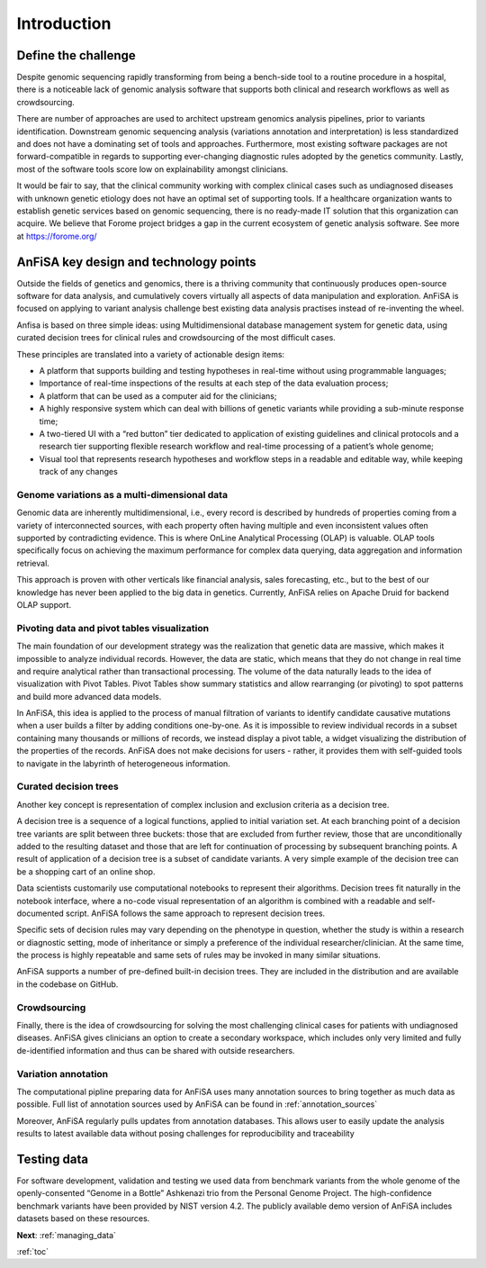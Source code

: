 .. _intro:

************
Introduction
************

Define the challenge
====================
Despite genomic sequencing rapidly transforming from being a bench-side tool to a routine procedure in a hospital,
there is a noticeable lack of genomic analysis software that supports both clinical and research workflows
as well as crowdsourcing.

There are number of approaches are used to architect upstream genomics analysis pipelines, prior to
variants identification.
Downstream genomic sequencing analysis (variations annotation and interpretation) is less standardized
and does not have a dominating set of tools and approaches.
Furthermore, most existing software packages are not forward-compatible in regards to
supporting ever-changing diagnostic rules adopted by the genetics community. Lastly, most of the software tools score
low on explainability amongst clinicians.

It would be fair to say, that the clinical community working with complex clinical cases
such as undiagnosed diseases with unknown genetic etiology does not have an optimal set of supporting tools.
If a healthcare organization wants to establish genetic services based on genomic sequencing,
there is no ready-made IT solution that this organization can acquire.
We believe that Forome project bridges a gap in the current ecosystem
of genetic analysis software. See more at https://forome.org/

AnFiSA key design and technology points
=======================================
Outside the fields of genetics and genomics, there is a thriving community
that continuously produces open-source software for data analysis, and cumulatively covers
virtually all aspects of data manipulation and exploration.
AnFiSA is focused on applying to variant analysis challenge best existing data analysis practises
instead of re-inventing the wheel.

Anfisa is based on three simple ideas: using Multidimensional database management system for genetic data,
using curated decision trees for clinical rules
and crowdsourcing of the most difficult cases.

These principles are translated into a variety of actionable design items:

* A platform that supports building and testing hypotheses in real-time without using programmable languages;
* Importance of real-time inspections of the results at each step of the data evaluation process;
* A platform that can be used as a computer aid for the clinicians;
* A highly responsive system which can deal with billions of genetic variants while providing a sub-minute response time;
* A two-tiered UI with a “red button” tier dedicated to application of existing guidelines and clinical protocols and a research tier supporting flexible research workflow and real-time processing of a patient’s whole genome;
* Visual tool that represents research hypotheses and workflow steps in a readable and editable way, while keeping track of any changes

Genome variations as a multi-dimensional data
---------------------------------------------
Genomic data are inherently multidimensional, i.e., every record is described by hundreds of
properties coming from a variety of interconnected sources, with each property often having multiple and even
inconsistent values often supported by contradicting evidence.
This is where OnLine Analytical Processing (OLAP) is valuable.
OLAP tools specifically focus on achieving the maximum performance for complex data querying,
data aggregation and information retrieval.

This approach is proven with other verticals like financial analysis, sales forecasting, etc.,
but to the best of our knowledge has never been applied to the big data in genetics. Currently,
AnFiSA relies on Apache Druid for backend OLAP support.

Pivoting data and pivot tables visualization
--------------------------------------------
The main foundation of our development strategy was the realization that genetic data are massive,
which makes it impossible to analyze individual records.
However, the data are static, which means that they do not change in real time and require analytical
rather than transactional processing. The volume of the data naturally leads to the idea
of visualization with Pivot Tables.
Pivot Tables show summary statistics and allow rearranging (or pivoting)
to spot patterns and build more advanced data models.

In AnFiSA, this idea is applied to the process of manual filtration of variants
to identify candidate causative mutations when a user builds a filter by adding conditions one-by-one.
As it is impossible to review individual records in a subset containing many thousands or millions of records,
we instead display a pivot table, a widget visualizing the distribution of the properties of the records.
AnFiSA does not make decisions for users - rather, it provides them with self-guided tools
to navigate in the labyrinth of heterogeneous information.

Curated decision trees
----------------------
Another key concept is representation of complex inclusion and exclusion criteria as a decision tree.

A decision tree is a sequence of a logical functions, applied to initial variation set.
At each branching point of a decision tree variants are split between three buckets:
those that are excluded from further review,
those that are unconditionally added to the resulting dataset
and those that are left for continuation of processing by subsequent branching points.
A result of application of a decision tree is a subset of candidate variants.
A very simple example of the decision tree can be
a shopping cart of an online shop.

Data scientists customarily use computational notebooks to represent their algorithms.
Decision trees fit naturally in the notebook interface, where a no-code visual representation
of an algorithm is combined with a readable and self-documented script.
AnFiSA follows the same approach to represent decision trees.

Specific sets of decision rules may vary depending on the phenotype in question,
whether the study is within a research or diagnostic setting, mode of inheritance or simply a
preference of the individual researcher/clinician.
At the same time, the process is highly repeatable
and same sets of rules may be invoked in many similar situations.

AnFiSA supports a number of pre-defined built-in decision trees.
They are included in the distribution and are available in the codebase on GitHub.

Crowdsourcing
-------------
Finally, there is the idea of crowdsourcing for solving the most challenging clinical cases
for patients with undiagnosed diseases. AnFiSA gives clinicians an option to create a secondary workspace,
which includes only very limited and fully de-identified information and thus can be shared
with outside researchers.

Variation annotation
--------------------
The computational pipline preparing data for AnFiSA uses many annotation sources
to bring together as much data as possible.
Full list of annotation sources used by AnFiSA
can be found in :ref:`annotation_sources`

Moreover, AnFiSA regularly pulls updates from annotation databases.
This allows user to easily update the analysis results to latest available data
without posing challenges  for reproducibility and traceability

Testing data
============
For software development, validation and testing we used data from benchmark variants from the
whole genome of the openly-consented “Genome in a Bottle” Ashkenazi trio from the Personal Genome Project.
The high-confidence benchmark variants have been provided by NIST version 4.2.
The publicly available demo version of
AnFiSA includes datasets based on these resources.

**Next**: :ref:`managing_data`

:ref:`toc`
